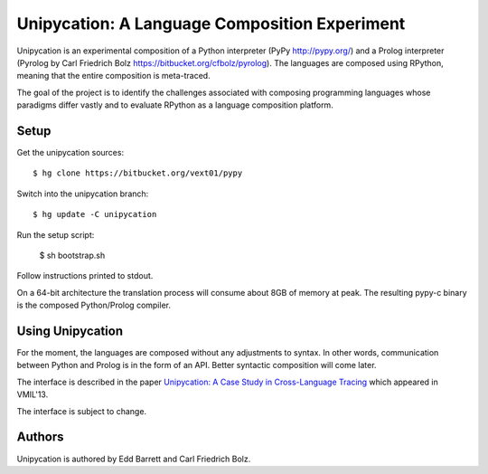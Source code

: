==============================================
Unipycation: A Language Composition Experiment
==============================================

Unipycation is an experimental composition of a Python interpreter (PyPy
http://pypy.org/) and a Prolog interpreter (Pyrolog by Carl Friedrich
Bolz https://bitbucket.org/cfbolz/pyrolog). The languages are composed
using RPython, meaning that the entire composition is meta-traced.

The goal of the project is to identify the challenges associated with composing 
programming languages whose paradigms differ vastly and to evaluate RPython as
a language composition platform.

Setup
=====

Get the unipycation sources::

    $ hg clone https://bitbucket.org/vext01/pypy

Switch into the unipycation branch::

    $ hg update -C unipycation

Run the setup script:

    $ sh bootstrap.sh

Follow instructions printed to stdout.

On a 64-bit architecture the translation process will consume about 8GB of
memory at peak. The resulting pypy-c binary is the composed Python/Prolog
compiler.

Using Unipycation
=================

For the moment, the languages are composed without any adjustments to
syntax. In other words, communication between Python and Prolog is in
the form of an API. Better syntactic composition will come later.

The interface is described in the paper `Unipycation: A Case Study in
Cross-Language Tracing
<http://soft-dev.org/pubs/pdf/barrett_bolz_tratt__unipycation_a_study_in_cross_language_tracing.pdf>`_
which appeared in VMIL'13.

The interface is subject to change.

Authors
=======

Unipycation is authored by Edd Barrett and Carl Friedrich Bolz.
